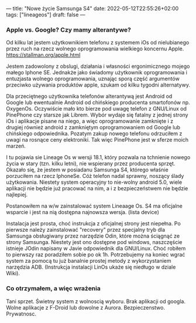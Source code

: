 ---
title: "Nowe życie Samsunga S4"
date: 2022-05-12T22:55:26+02:00
tags: ["lineageos"]
draft: false
---
#+Author: xmszkn

*** Apple vs. Google? Czy mamy alterantywe?

Od kilku lat jestem użytkownikiem telefonu z systemem iOs od nielubianego przez ruch na rzecz wolnego oprogramowania wielkiego koncernu Apple.
https://stallman.org/apple.html

Jestem zadowolony z obslugi, działania i własności ergonimicznego mojego małego Iphone SE. Jednakże jako świadomy użytkownik oprogramowania i entuzjasta
wolnego oprogramowania, uznając sporą część argumentów przeciwko używania produktów apple, szukam od kilku tygodni alternatywy.

Dla przeciętnego użytkownika telefonów alterantywą jest Android od Google lub ewentualnie Android od chińskiego producenta smartofonów np. OxygenOs.
Oczywiście mało kto bierze pod uwagę telefon z GNU/Linux od PinePhone czy starsze jak Librem. Wybór wydaje się fatalny z jednej strony iOs i aplikacje pisane
na niego, a więc oprogramowanie zamknięte i z drugiej również android z zamkniętym oprogramowaniem od Google lub chińskiego odpowiednika. Pozatym zakup nowego
telefonu odrzuciłem z uwagi na rosnące ceny elektroniki. Tak więc PinePhone jest w sferze moich marzeń.

I tu pojawia sie Lineage Os w wersji 18.1, który pozwala na tchnienie nowego życia w stary (tzn. kilku letni), nie wspierany przez producenta sprzęt.
Okazało się, że jestem w posiadanu Samsunga S4, którego właśnie porzuciłem na rzecz IphoneSe. Cóż telefon nadal sprawny, noszący ślady użytkowania. Niestety
system operacyjny to nie-wolny android 5.0, wiele aplikacji nie będzie już pracować na nim, a i z bezpieczeństwem nie będzie najlepiej.

Postanowiłem na w/w zainstalować system Lineaage Os. S4 ma oficjalne wsparcie i jest na nią dostępna najnowsza wersja. (lista device)

Instalacja jest prosta, choć instrukcja z oficjalnej strony jest niepełna. Po pierwsze należy zainstalować "recovery" przez specjalny tryb dla Samsunga
obsługiwany przez narzędzie Odin, które można ściągnąć ze strony Samsunga. Niestety jest ono dostępne pod windows, naszczęście istnieje JOdin napisany
w Javie odpowiednik dla GNU/Linux. Choć robiłem to pierwszy raz poradziłem sobie po ok 1h. Potrzebujemy na koniec wgrać system za pomocą tu już banalnie
prostej metody z wykorzystaniem narzędzia ADB. (Instrukcja instalacji LinOs ukaże się niedługo w dziale Wiki).

*** Co otrzymałem, a więc wrażenia

Tani sprzet.
Świetny system z wolnoscią wyboru.
Brak aplikacji od googla.
Wolne aplikacje z F-Droid lub dowolne z Aurora.
Bezpieczenstwo.
Prywatnosc.


